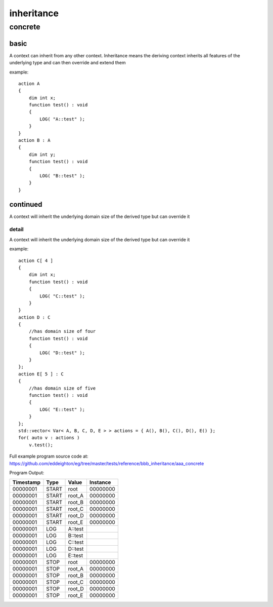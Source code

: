 ###########
inheritance
###########
********
concrete
********
=====
basic
=====

A context can inherit from any other context.  Inheritance means the deriving context inherits all features of the underlying type and can then override and extend them


example::

    action A
    {
        dim int x;
        function test() : void 
        {
            LOG( "A::test" );
        }
    }
    action B : A
    {
        dim int y;
        function test() : void 
        {
            LOG( "B::test" );
        }
    }

=========
continued
=========

A context will inherit the underlying domain size of the derived type but can override it

------
detail
------

A context will inherit the underlying domain size of the derived type but can override it


example::

    action C[ 4 ]
    {
        dim int x;
        function test() : void 
        {
            LOG( "C::test" );
        }
    }
    action D : C
    {
        //has domain size of four
        function test() : void 
        {
            LOG( "D::test" );
        }
    };
    action E[ 5 ] : C
    {
        //has domain size of five
        function test() : void 
        {
            LOG( "E::test" );
        }
    };
    std::vector< Var< A, B, C, D, E > > actions = { A(), B(), C(), D(), E() };
    for( auto v : actions )
        v.test();

Full example program source code at: https://github.com/eddeighton/eg/tree/master/tests/reference/bbb_inheritance/aaa_concrete

Program Output:

+---------+-----+-------+--------+
|Timestamp|Type |Value  |Instance|
+=========+=====+=======+========+
|00000001 |START|root   |00000000|
+---------+-----+-------+--------+
|00000001 |START|root_A |00000000|
+---------+-----+-------+--------+
|00000001 |START|root_B |00000000|
+---------+-----+-------+--------+
|00000001 |START|root_C |00000000|
+---------+-----+-------+--------+
|00000001 |START|root_D |00000000|
+---------+-----+-------+--------+
|00000001 |START|root_E |00000000|
+---------+-----+-------+--------+
|00000001 |LOG  |A::test|        |
+---------+-----+-------+--------+
|00000001 |LOG  |B::test|        |
+---------+-----+-------+--------+
|00000001 |LOG  |C::test|        |
+---------+-----+-------+--------+
|00000001 |LOG  |D::test|        |
+---------+-----+-------+--------+
|00000001 |LOG  |E::test|        |
+---------+-----+-------+--------+
|00000001 |STOP |root   |00000000|
+---------+-----+-------+--------+
|00000001 |STOP |root_A |00000000|
+---------+-----+-------+--------+
|00000001 |STOP |root_B |00000000|
+---------+-----+-------+--------+
|00000001 |STOP |root_C |00000000|
+---------+-----+-------+--------+
|00000001 |STOP |root_D |00000000|
+---------+-----+-------+--------+
|00000001 |STOP |root_E |00000000|
+---------+-----+-------+--------+

